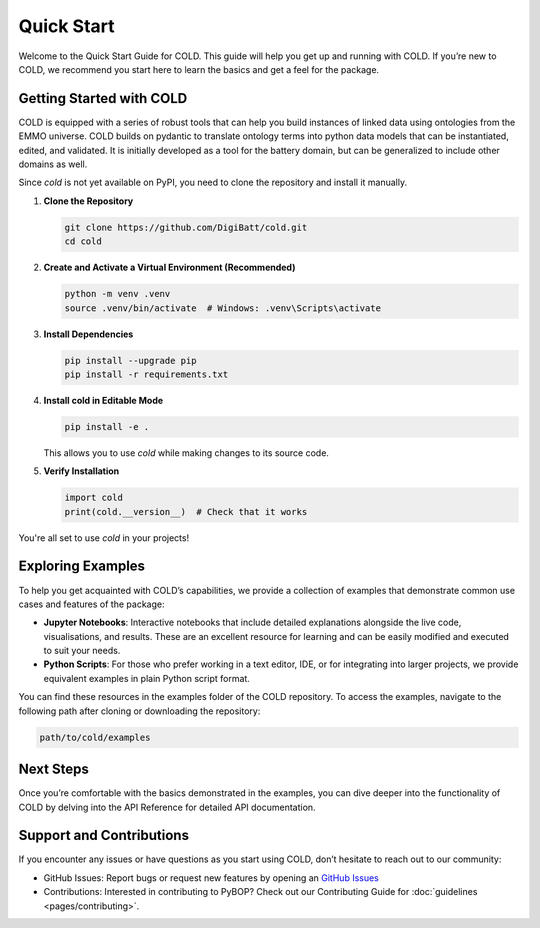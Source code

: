 Quick Start
===========
Welcome to the Quick Start Guide for COLD. This guide will help you get up and running with COLD. If you’re new to COLD, we recommend you start here to learn the basics and get a feel for the package.

Getting Started with COLD
-------------------------
COLD is equipped with a series of robust tools that can help you build instances of linked data using ontologies from the EMMO universe. COLD builds on pydantic to translate ontology terms into python data models that can be instantiated, edited, and validated. It is initially developed as a tool for the battery domain, but can be generalized to include other domains as well. 

Since `cold` is not yet available on PyPI, you need to clone the repository and install it manually.

1. **Clone the Repository**  

   .. code-block:: sh

      git clone https://github.com/DigiBatt/cold.git
      cd cold

2. **Create and Activate a Virtual Environment (Recommended)**  

   .. code-block:: sh

      python -m venv .venv
      source .venv/bin/activate  # Windows: .venv\Scripts\activate

3. **Install Dependencies**  

   .. code-block:: sh

      pip install --upgrade pip
      pip install -r requirements.txt

4. **Install cold in Editable Mode**  

   .. code-block:: sh

      pip install -e .

   This allows you to use `cold` while making changes to its source code.

5. **Verify Installation**  

   .. code-block:: python

      import cold
      print(cold.__version__)  # Check that it works

You're all set to use `cold` in your projects!

Exploring Examples
------------------
To help you get acquainted with COLD’s capabilities, we provide a collection of examples that demonstrate common use cases and features of the package:  

- **Jupyter Notebooks**: Interactive notebooks that include detailed explanations alongside the live code, visualisations, and results. These are an excellent resource for learning and can be easily modified and executed to suit your needs.  
- **Python Scripts**: For those who prefer working in a text editor, IDE, or for integrating into larger projects, we provide equivalent examples in plain Python script format.  

You can find these resources in the examples folder of the COLD repository. To access the examples, navigate to the following path after cloning or downloading the repository:  

.. code-block:: sh
    
    path/to/cold/examples

Next Steps
------------------
Once you’re comfortable with the basics demonstrated in the examples, you can dive deeper into the functionality of COLD by delving into the API Reference for detailed API documentation.

Support and Contributions
-------------------------
If you encounter any issues or have questions as you start using COLD, don’t hesitate to reach out to our community:

- GitHub Issues: Report bugs or request new features by opening an `GitHub Issues <https://github.com/DigiBatt/cold/issues>`_  
- Contributions: Interested in contributing to PyBOP? Check out our Contributing Guide for :doc:`guidelines <pages/contributing>`.